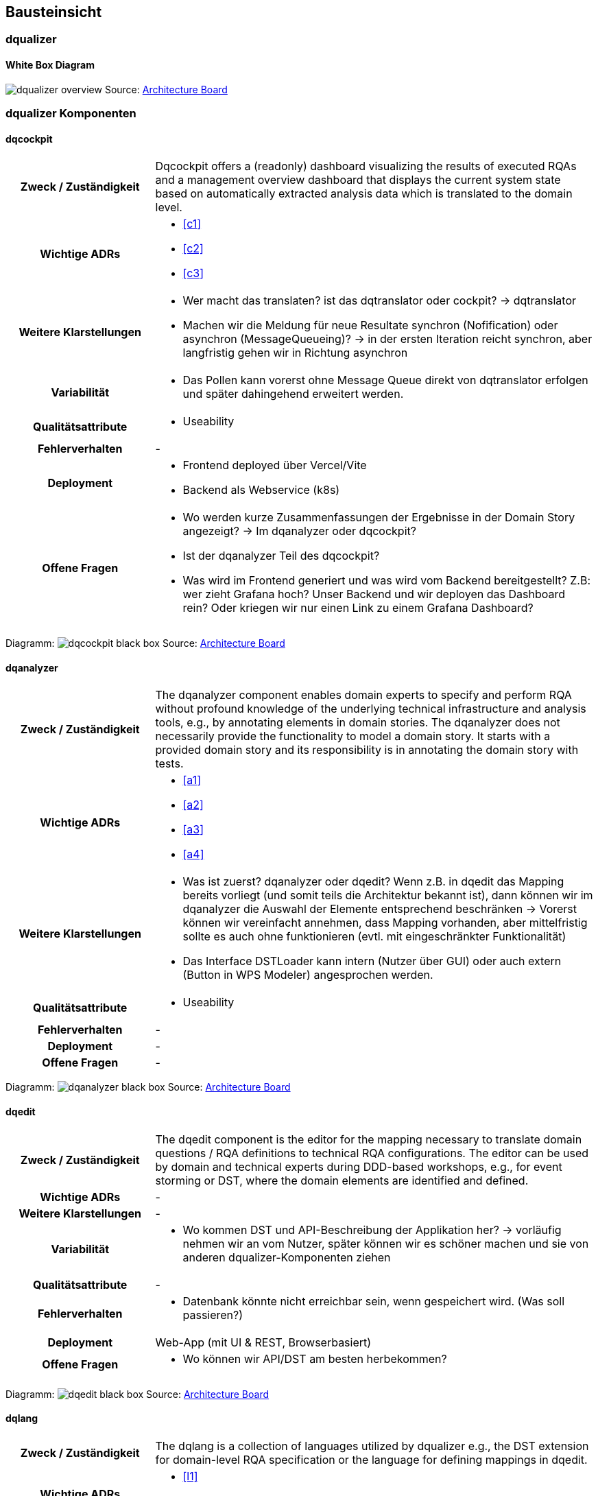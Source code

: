[[section-building-block-view]]
== Bausteinsicht

=== dqualizer

==== White Box Diagram
image:dqualizer-overview.jpg[]
Source: https://miro.com/app/board/uXjVOhezoJ8=/?share_link_id=16681409030[Architecture Board]

=== dqualizer Komponenten

==== dqcockpit

[cols="1h,3a"]
|===
|Zweck / Zuständigkeit
|Dqcockpit offers a (readonly) dashboard visualizing the results of executed RQAs and a management overview dashboard that displays the current system state based on automatically extracted analysis data which is translated to the domain level.

| Wichtige ADRs
| * <<c1>>
* <<c2>>
*  <<c3>>

| Weitere Klarstellungen
| * Wer macht das translaten? ist das dqtranslator oder cockpit?
-> dqtranslator
* Machen wir die Meldung für neue Resultate synchron (Nofification) oder asynchron (MessageQueueing)?
-> in der ersten Iteration reicht synchron, aber langfristig gehen wir in Richtung asynchron

|Variabilität
| * Das Pollen kann vorerst ohne Message Queue direkt von dqtranslator erfolgen und später dahingehend erweitert werden.

|Qualitätsattribute
| * Useability

|Fehlerverhalten
| -

|Deployment
|* Frontend deployed über Vercel/Vite
* Backend als Webservice (k8s)


|Offene Fragen
|* Wo werden kurze Zusammenfassungen der Ergebnisse in der Domain Story angezeigt? -> Im dqanalyzer oder dqcockpit?
* Ist der dqanalyzer Teil des dqcockpit?
* Was wird im Frontend generiert und was wird vom Backend bereitgestellt? Z.B: wer zieht Grafana hoch? Unser Backend und wir deployen das Dashboard rein? Oder kriegen wir nur einen Link zu einem Grafana Dashboard?
|===

Diagramm:
image:dqcockpit-black-box.jpg[]
Source: https://miro.com/app/board/uXjVOhezoJ8=/?share_link_id=16681409030[Architecture Board]

==== dqanalyzer

[cols="1h,3a"]
|===
|Zweck / Zuständigkeit
|The dqanalyzer component enables domain experts to specify and perform RQA without profound knowledge of the underlying technical infrastructure and analysis tools, e.g., by annotating elements in domain stories.
The dqanalyzer does not necessarily provide the functionality to model a domain story. It starts with a provided domain story and its responsibility is in annotating the domain story with tests.

|Wichtige ADRs
| * <<a1>>
* <<a2>>
* <<a3>>
* <<a4>>


| Weitere Klarstellungen
|* Was ist zuerst? dqanalyzer oder dqedit? Wenn z.B. in dqedit das Mapping bereits vorliegt (und somit teils die Architektur bekannt ist), dann können wir im dqanalyzer die Auswahl der Elemente entsprechend beschränken -> Vorerst können wir vereinfacht annehmen, dass Mapping vorhanden, aber mittelfristig sollte es auch ohne funktionieren (evtl. mit eingeschränkter Funktionalität)
* Das Interface DSTLoader kann intern (Nutzer über GUI) oder auch extern (Button in WPS Modeler) angesprochen werden.

|Qualitätsattribute
| * Useability

|Fehlerverhalten
| -

|Deployment
| -

|Offene Fragen
| -
|===

Diagramm:
image:dqanalyzer-black-box.jpg[]
Source: https://miro.com/app/board/uXjVOhezoJ8=/?share_link_id=16681409030[Architecture Board]

==== dqedit

[cols="1h,3a"]
|===
|Zweck / Zuständigkeit
|The dqedit component is the editor for the mapping necessary to translate domain questions / RQA definitions to technical RQA configurations. The editor can be used by domain and technical experts during DDD-based workshops, e.g., for event storming or DST, where the domain elements are identified and defined.

| Wichtige ADRs
| -

| Weitere Klarstellungen
| -

|Variabilität
|* Wo kommen DST und API-Beschreibung der Applikation her?
-> vorläufig nehmen wir an vom Nutzer, später können wir es schöner machen und sie von anderen dqualizer-Komponenten ziehen

|Qualitätsattribute
| -

|Fehlerverhalten
|* Datenbank könnte nicht erreichbar sein, wenn gespeichert wird. (Was soll passieren?)

|Deployment
|Web-App (mit UI & REST, Browserbasiert)

|Offene Fragen
|* Wo können wir API/DST am besten herbekommen?
|===

Diagramm:
image:dqedit-black-box.jpg[]
Source: https://miro.com/app/board/uXjVOhezoJ8=/?share_link_id=16681409030[Architecture Board]

==== dqlang

[cols="1h,3a"]
|===
|Zweck / Zuständigkeit
|The dqlang is a collection of languages utilized by dqualizer e.g., the DST extension for domain-level RQA specification or the language for defining mappings in dqedit.

| Wichtige ADRs
| * <<l1>>
* <<l2>>

| Weitere Klarstellungen
| -

|Variabilität
| -

|Qualitätsattribute
|* Traceability (Welche Spezifikationsversion wird verwendet?)

|Fehlerverhalten
| -

|Deployment
|GIT Repository (Release mit GitHub Actions; Schema-Files mit dateibasiertem Versioning)

|Offene Fragen
| -
|===

Diagramm:
image:dqlang-black-box.jpg[]
Source: https://miro.com/app/board/uXjVOhezoJ8=/?share_link_id=16681409030[Architecture Board]

==== dqtranslator

[cols="1h,3a"]
|===
|Zweck / Zuständigkeit
|Dqtranslator maps (domain) RQA definitions to technical RQA configurations that can be executed by dqexec. It also maps the technical results (metrics) back to the domain level, i.e., domain experts can understand the results.

| Wichtige ADRs
| * <<c3>>
* <<a3>>

| Weitere Klarstellungen
| -

|Variabilität
| -

|Qualitätsattribute
| -

|Fehlerverhalten
| -

|Deployment
| -

|Offene Fragen
| * dqlang-Abhängigkeiten nicht aufgezeigt.
|===

Diagramm:
image:dqtranslator-black-box.jpg[]
Source: https://miro.com/app/board/uXjVOhezoJ8=/?share_link_id=16681409030[Architecture Board]

==== dqexec

[cols="1h,3a"]
|===
|Zweck / Zuständigkeit
|The dqexec component executes the RQA configuration by utilizing state-of-the-art monitoring, load testing, and resilience testing tooling. The specification is received in a generic format and then mapped to the input models of the external analysis tooling. Besides delegating the RQA execution, dqexec is also responsible for choosing the most appropriate analysis tool, repeating tests to reach a certain accuracy, and enriching the tests with tool-specific default values.

| Wichtige ADRs
| -

| Weitere Klarstellungen
| -

|Variabilität
| -

|Qualitätsattribute
| -

|Fehlerverhalten
| -

|Deployment
| -

|Offene Fragen
| * Interfaces of external tools are currently just displayed in a very abstract manner.
|===

Diagramm:
image:dqexec-black-box.jpg[]
Source: https://miro.com/app/board/uXjVOhezoJ8=/?share_link_id=16681409030[Architecture Board]

==== Weitere Building Blocks

* Test Status Queue
* Mapping Database
* TechnicalResultStoreController

=== THIS IS OLD

Notizen von mbe:

IMPORTANT: Die vollständige Abbildung der fachlichen Module ergibt
sich durch die Paketstruktur in der Hexagonal bzw. Clean Architecture.
Hier liegt der Fokus auf dem Domänenmodell abgebildet anhand
von Aggregates, Entites und Value Objects.

Aufbauend auf der Context Map aus dem Kapitel Systemkontextsicht, wird im folgenden die Subdomäne Werkstatt beschrieben.




IMPORTANT: Die vollständige Abbildung der fachlichen Module ergibt
sich durch die Paketstruktur in der Hexagonal bzw. Clean Architecture.
Hier liegt der Fokus auf dem Domänenmodell abgebildet anhand
von Aggregates, Entites und Value Objects.

Aufbauend auf der Context Map aus dem Kapitel Systemkontextsicht, wird im folgenden die Subdomäne Werkstatt beschrieben.

=== Whitebox Subdomäne Werkstatt

[plantuml,target=bs-ebene1,format=png]
....

package "Werkstatt" as werkstatt <<subdomain>> {

    package "Werkstattplanung" as werkstattplanung <<bounded context>> {

    }

    package "Werkstattservice" as werkstattservice <<bounded context>> {

    }

    werkstattplanung --> werkstattservice

}
....

Enthaltene Blackbox Bausteine::

[cols="1,2" options="header"]
|===
|Bounded Context |Beschreibung
|Werkstattplanung|Organisation der Werkstattabläufe und Dienstleistungsprozesse der Werkstatt.
|Werkstattservice|Planung des Dienstleistungsangebots gegenüber Privat- und Firmenkunden.
|===


=== Whitebox Bounded Context Werkstattplanung

[plantuml,target=bs-ebene2_2,format=png]
....

package "Werkstattplanung" as werkstattplanung <<bounded context>> {

    package "Werkstattplan" as werkstattplan <<aggregate>> {

    }

    package "Werkstattauftrag" as werkstattauftrag <<aggregate>> {

    }

    werkstattplan --> werkstattauftrag

}
....

Enthaltene Blackbox Bausteine::

[cols="1,2" options="header"]
|===
|Aggregate|Beschreibung
|Werkstattplan|Planung der Werkstattauslastung unter Berücksichtigung der Verfügbarkeit und Kompetenz
|Werkstattauftrag|Rechtlich bindende Vereinbarung zur Durchführung von Dienstleistungen (Services) am Fahrzeug
|===

=== Wichtige Schnittstellen

[cols="1,1,2" options="header"]
|===
|Aggregate|Eingehend|Aussgehend
|Werkstattplan|Werkstattauftrag planen, Backend for Frontend REST API|
|Werkstattauftrag|Originalteil verfügbar, Backend for Frontend REST API|Werkstattauftrag planen
|===

=== Whitebox Bounded Context Werkstattservice

[plantuml,target=bs-ebene2_1,format=png]
....

package "Werkstattservice" as werkstattservice <<bounded context>> {

    package "Werkstattservice"" as werkstattserviceAggregate <<aggregate>> {

    }

    package "WerkstattserviceGruppe" as werkstattserviceGruppe <<aggregate>> {

    }

    werkstattserviceAggregate --> werkstattserviceGruppe

}
....

Enthaltene Blackbox Bausteine::

[cols="1,2" options="header"]
|===
|Aggregate|Beschreibung
|Werkstattservice|  Ein Werkstattservice beschreibt
eine Dienstleistung am Fahrzeug. Dies beinhaltet Arbeitszeit,
Originalteile und sonstigen Materialverbrauch.
|WerkstattserviceGruppe|  Ein WerkstattserviceGruppe gruppiert
Werkstattservices gleicher Art und beschreibt für die Gruppe den Kostensatz für ein
Arbeitswert. Gruppen sind Karroserie, Mechanik und Elektronik.
|===

Wichtige Schnittstellen::
Bisher keine

=== Whitebox Aggregate Werkstattplan

[plantuml,target=bs-ebene4-1,format=png]
....

package "Werkstattplan" as wplan <<aggregate>> {

    class WerkstattplanService <<service>>
    class WerkstattplanRepository <<repository>>

    package "domain.model" as model {
        class "Werkstattplan" as theAggregateRoot <<aggregate root>>
        class "Werkstattplanstatus" as status <<value object>>>
        class "Tagesplan" as tagesplan <<entity>>
        class "Tagesplanstatus" as tagesplanstatus <<value object>>
        class "Werkstatttermin" as termin <<entity>>
        class "Start" as start <<value object>>
        class "Ende" as ende <<value object>>
        class "Bearbeiter" as bearbeiter <<value object>>
        class "WerkstattauftragRef" as werkstattauftragRef <<value object>>
        theAggregateRoot --> status
        theAggregateRoot --> tagesplan
        tagesplan --> tagesplanstatus
        tagesplan --> termin
        termin --> start
        termin --> ende
        termin --> bearbeiter
        termin --> werkstattauftragRef
    }

    WerkstattplanService --> theAggregateRoot
    WerkstattplanService --> WerkstattplanRepository
}
....

=== Whitebox Aggregate Werkstattauftrag

[plantuml,target=bs-ebene4_2,format=png]
....

package "Werkstattauftrag" as werkstattauftragModul <<aggregate>> {

    class WerkstattauftragService
    class WerkstattauftragRepository

    package "domain.model" as domainModel {
        class Werkstattauftrag <<aggregate root>>
        class Fahrzeugkennzeichen <<value object>>
        class Bearbeiter <<value object>>
        class Werkstattauftragstatus <<value object>>
        class Auftragsposition <<entity>>
        class Werkstattservice <<entity>>
        class Material <<value object>>
        class MaterialRef <<value object>>

        Werkstattauftrag --> Fahrzeugkennzeichen
        Werkstattauftrag --> Bearbeiter
        Werkstattauftrag --> Werkstattauftragstatus
        Werkstattauftrag --> Auftragsposition
        Auftragsposition --> Werkstattservice
        Werkstattservice --> Material
        Material --> MaterialRef

    }

    WerkstattauftragService --> WerkstattauftragRepository
    WerkstattauftragService --> Werkstattauftrag
}
....

=== Whitebox Aggregate Werkstattservice

[plantuml,target=bs-ebene4_3,format=png]
....

package "Werkstattservice" as werkstattserviceModul <<aggregate>> {

    class WerkstattserviceService <<service>>
    class WerkstattserviceRepository <<repository>>

    package "domain.model" as domainModel  {
        class Werkstattservice <<aggregate root>>
        class Bezeichnung <<value object>>
        class WerkstattserviceKennung <<value object>>
        class WerkstattserviceGruppeRef <<value object>>
        class Material <<value object>>
        class Materialpreis <<value object>>
        class Menge <<value object>>
        class Arbeitswert <<value object>>
        class MaterialRef <<value object>>

        Werkstattservice --> Bezeichnung
        Werkstattservice --> WerkstattserviceKennung
        Werkstattservice --> WerkstattserviceGruppeRef
        Werkstattservice -->"*" Material
        Werkstattservice --> Arbeitswert
        Material --> Menge
        Material --> Materialpreis
        Material --> MaterialRef
    }

    WerkstattserviceService --> WerkstattserviceRepository
    WerkstattserviceService --> Werkstattservice

}
....

=== Whitebox Aggregate WerkstattserviceGruppe

[plantuml,target=bs-ebene4_4,format=png]
....

package "WerkstattserviceGruppe" as werkstattserviceGruppe <<aggregate>> {

    class WerkstattserviceGruppeService <<service>>
    class WerkstattserviceGruppeRepository <<repository>>


    package "domain.model" as domainModel {
        class WerkstattserviceGruppe <<aggregate root>>
        class WerkstattserviceGruppeBezeichung <<value object>>
        class ArbeitswertKostensatz <<entity>>
        class Kostensatz <<value object>>
        class Waehrung <<value object>>

        WerkstattserviceGruppe --> WerkstattserviceGruppeBezeichung
        WerkstattserviceGruppe --> ArbeitswertKostensatz
        ArbeitswertKostensatz --> Kostensatz
        ArbeitswertKostensatz --> Waehrung
    }

    WerkstattserviceGruppeService --> WerkstattserviceGruppe
    WerkstattserviceGruppeService --> WerkstattserviceGruppeRepository

}
....
